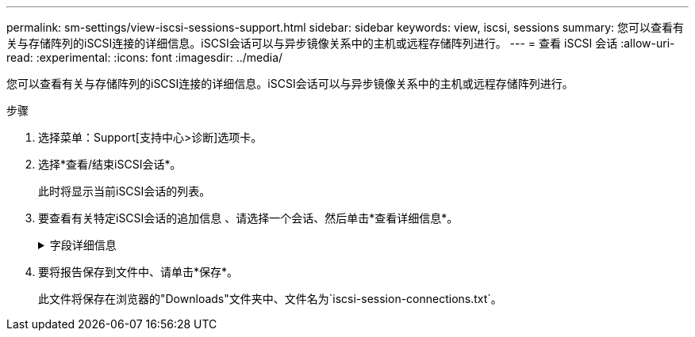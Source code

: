 ---
permalink: sm-settings/view-iscsi-sessions-support.html 
sidebar: sidebar 
keywords: view, iscsi, sessions 
summary: 您可以查看有关与存储阵列的iSCSI连接的详细信息。iSCSI会话可以与异步镜像关系中的主机或远程存储阵列进行。 
---
= 查看 iSCSI 会话
:allow-uri-read: 
:experimental: 
:icons: font
:imagesdir: ../media/


[role="lead"]
您可以查看有关与存储阵列的iSCSI连接的详细信息。iSCSI会话可以与异步镜像关系中的主机或远程存储阵列进行。

.步骤
. 选择菜单：Support[支持中心>诊断]选项卡。
. 选择*查看/结束iSCSI会话*。
+
此时将显示当前iSCSI会话的列表。

. 要查看有关特定iSCSI会话的追加信息 、请选择一个会话、然后单击*查看详细信息*。
+
.字段详细信息
[%collapsible]
====
[cols="25h,~"]
|===
| 项目 | Description 


 a| 
会话标识符(SSID)
 a| 
一个十六进制字符串、用于标识iSCSI启动程序与iSCSI目标之间的会话。SSID由ISID和TPGT组成。



 a| 
启动程序会话ID (ISID)
 a| 
会话标识符的启动程序部分。启动程序将在登录期间指定ISID。



 a| 
目标门户组
 a| 
iSCSI目标。



 a| 
目标门户组标记(TPGT)
 a| 
会话标识符的目标部分。iSCSI目标门户组的16位数字标识符。



 a| 
启动程序iSCSI名称
 a| 
启动程序的全球唯一名称。



 a| 
启动程序iSCSI标签
 a| 
System Manager中设置的用户标签。



 a| 
启动程序iSCSI别名
 a| 
也可以与iSCSI节点关联的名称。此别名允许组织将用户友好型字符串与iSCSI名称相关联。但是、别名不能替代iSCSI名称。启动程序iSCSI别名只能在主机上设置、而不能在System Manager中设置



 a| 
主机
 a| 
向存储阵列发送输入和输出的服务器。



 a| 
连接ID (CID)
 a| 
启动程序与目标之间会话中连接的唯一名称。启动程序将生成此ID、并在登录请求期间将其呈现给目标。在注销以关闭连接期间、也会显示连接ID。



 a| 
以太网端口标识符
 a| 
与连接关联的控制器端口。



 a| 
启动程序IP地址
 a| 
启动程序的IP地址。



 a| 
协商登录参数
 a| 
在iSCSI会话登录期间处理的参数。



 a| 
身份验证方法
 a| 
对要访问iSCSI网络的用户进行身份验证的技术。有效值为* CHAP *和*无*。



 a| 
标题摘要方法
 a| 
显示iSCSI会话可能的标头值的技术。HeaderDigest和DataDigest可以是*无*或* CRC32C*。两者的默认值均为*无*。



 a| 
数据摘要方法
 a| 
用于显示iSCSI会话的可能数据值的技术。HeaderDigest和DataDigest可以是*无*或* CRC32C*。两者的默认值均为*无*。



 a| 
最大连接数
 a| 
iSCSI会话允许的最大连接数。最大连接数可以是1到4。默认值为*。



 a| 
目标别名
 a| 
与目标关联的标签。



 a| 
启动程序别名
 a| 
与启动程序关联的标签。



 a| 
目标IP地址
 a| 
iSCSI会话的目标的IP地址。不支持DNS名称。



 a| 
初始R2T
 a| 
初始传输就绪状态。状态可以是*是*或*否*。



 a| 
最大突发长度
 a| 
此iSCSI会话的最大SCSI有效负载(以字节为单位)。最大突发长度可以介于512到262、144 (256 KB)之间。默认值为* 262、144 (256 KB)*。



 a| 
第一个突发长度
 a| 
此iSCSI会话中未经请求的数据的SCSI有效负载(以字节为单位)。第一个突发长度可以介于512到131、072 (128 KB)之间。默认值为*、65、536 (64 KB)*。



 a| 
默认等待时间
 a| 
在连接终止或连接重置后尝试建立连接之前等待的最小秒数。默认等待时间值可以介于0到3600之间。默认值为*。2



 a| 
要保留的默认时间
 a| 
连接终止或连接重置后仍可进行连接的最大秒数。默认保留时间可以为0到3600。默认值为*20*。



 a| 
最大未完成R2T
 a| 
此iSCSI会话未完成的最大"可传输"数。最大未完成的可传输值可以介于1到16之间。默认值为* 1 *。



 a| 
错误恢复级别
 a| 
此iSCSI会话的错误恢复级别。错误恢复级别值始终设置为*。



 a| 
最大接收数据段长度
 a| 
启动程序或目标可以在任何iSCSI有效负载数据单元(PDU)中接收的最大数据量。



 a| 
目标名称
 a| 
目标的官方名称(而不是别名)。格式为_iqn_的目标名称。



 a| 
启动程序名称
 a| 
启动程序的官方名称(而不是别名)。使用_iqn_或_eui_格式的启动程序名称。

|===
====
. 要将报告保存到文件中、请单击*保存*。
+
此文件将保存在浏览器的"Downloads"文件夹中、文件名为`iscsi-session-connections.txt`。


